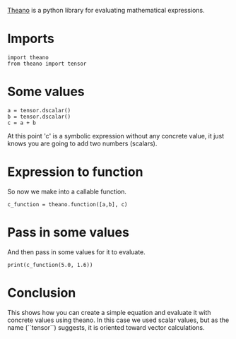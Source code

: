 #+BEGIN_COMMENT
.. title: First Theano Example
.. slug: first-theano-example
.. date: 2017-11-12 16:56:09 UTC-08:00
.. tags: 
.. category: theano
.. link: 
.. description: A test of theano
.. type: text
#+END_COMMENT

[[http://deeplearning.net/software/theano/index.html][Theano]] is a python library for evaluating mathematical expressions.

* Imports
#+BEGIN_SRC ipython :session theano :results none
import theano
from theano import tensor
#+END_SRC

* Some values
#+BEGIN_SRC ipython :session theano :results none
a = tensor.dscalar()
b = tensor.dscalar()
c = a + b
#+END_SRC

At this point 'c' is a symbolic expression without any concrete value, it just knows you are going to add two numbers (scalars).
* Expression to function
  So now we make into a callable function.
#+BEGIN_SRC ipython :session theano :results none
c_function = theano.function([a,b], c)
#+END_SRC

* Pass in some values
  And then pass in some values for it to evaluate.
#+BEGIN_SRC ipython :session theano :results output
print(c_function(5.0, 1.6))
#+END_SRC

#+RESULTS:
: 6.6
* Conclusion
  This shows how you can create a simple equation and evaluate it with concrete values using theano. In this case we used scalar values, but as the name (``tensor``) suggests, it is oriented toward vector calculations.
